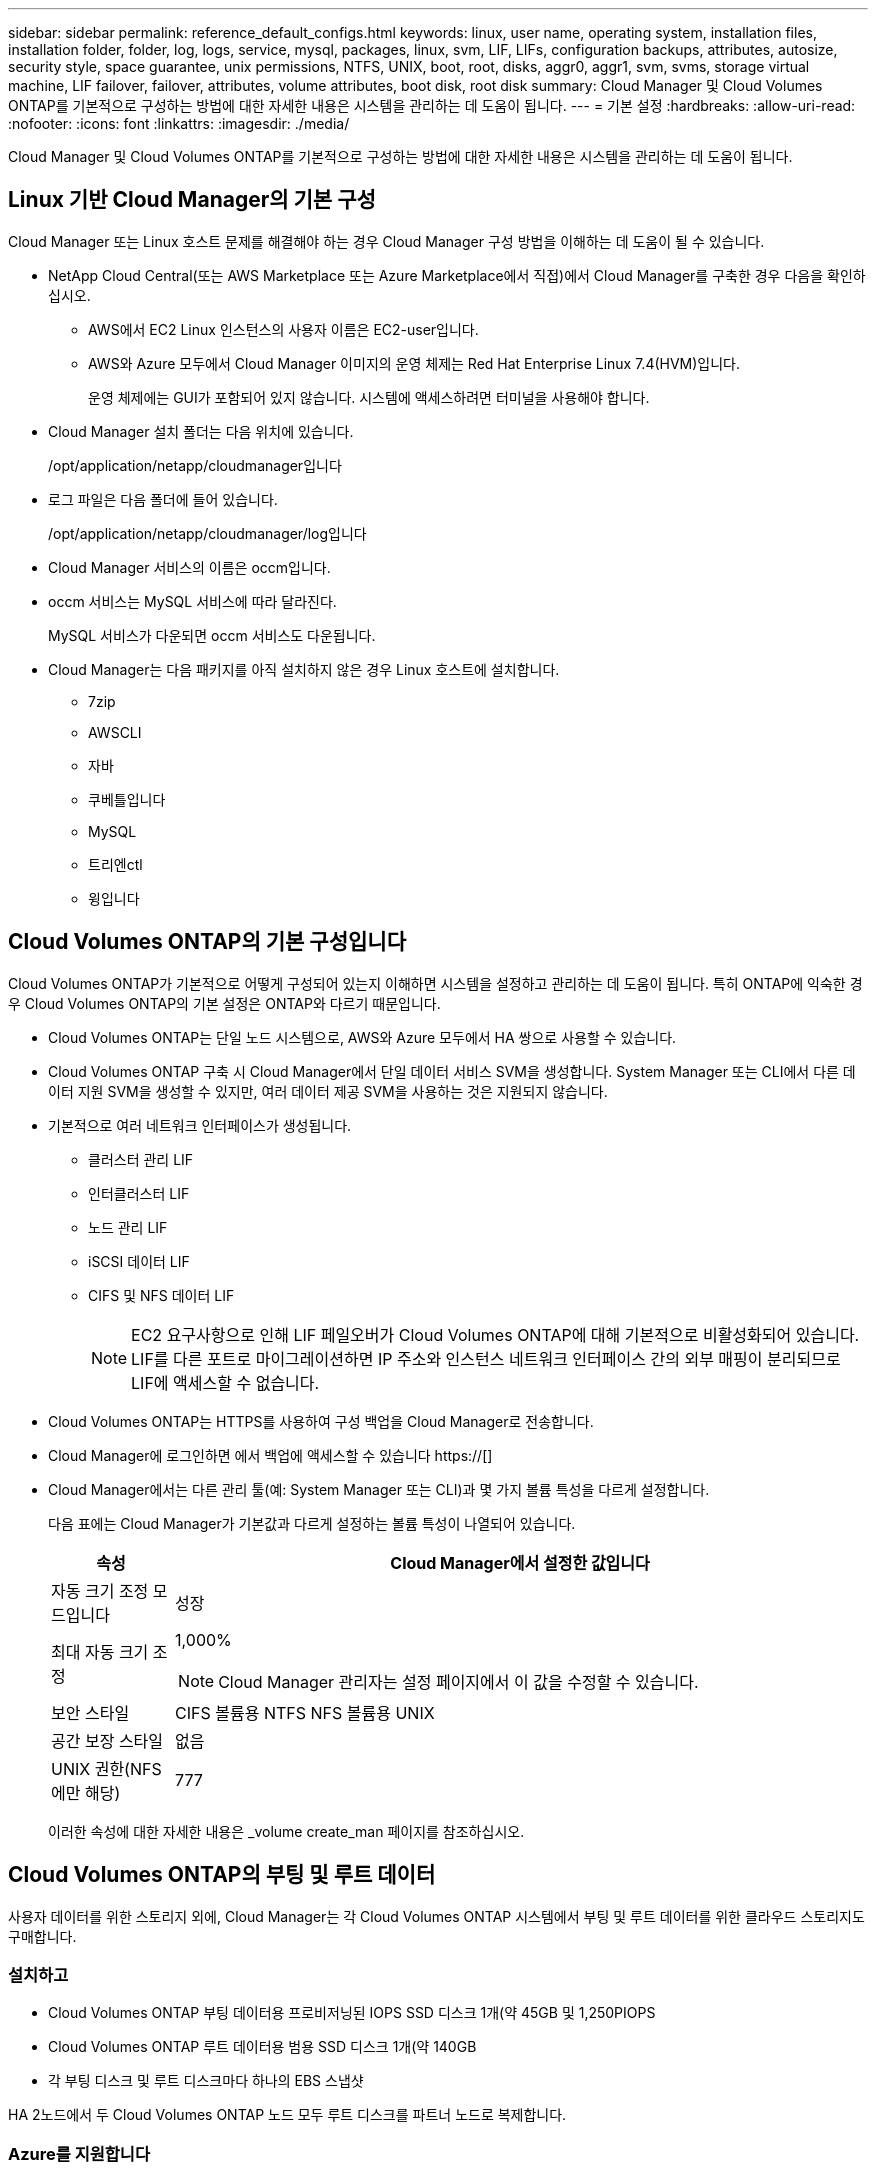 ---
sidebar: sidebar 
permalink: reference_default_configs.html 
keywords: linux, user name, operating system, installation files, installation folder, folder, log, logs, service, mysql, packages, linux,  svm, LIF, LIFs, configuration backups, attributes, autosize, security style, space guarantee, unix permissions, NTFS, UNIX, boot, root, disks, aggr0, aggr1, svm, svms, storage virtual machine, LIF failover, failover, attributes, volume attributes, boot disk, root disk 
summary: Cloud Manager 및 Cloud Volumes ONTAP를 기본적으로 구성하는 방법에 대한 자세한 내용은 시스템을 관리하는 데 도움이 됩니다. 
---
= 기본 설정
:hardbreaks:
:allow-uri-read: 
:nofooter: 
:icons: font
:linkattrs: 
:imagesdir: ./media/


[role="lead"]
Cloud Manager 및 Cloud Volumes ONTAP를 기본적으로 구성하는 방법에 대한 자세한 내용은 시스템을 관리하는 데 도움이 됩니다.



== Linux 기반 Cloud Manager의 기본 구성

Cloud Manager 또는 Linux 호스트 문제를 해결해야 하는 경우 Cloud Manager 구성 방법을 이해하는 데 도움이 될 수 있습니다.

* NetApp Cloud Central(또는 AWS Marketplace 또는 Azure Marketplace에서 직접)에서 Cloud Manager를 구축한 경우 다음을 확인하십시오.
+
** AWS에서 EC2 Linux 인스턴스의 사용자 이름은 EC2-user입니다.
** AWS와 Azure 모두에서 Cloud Manager 이미지의 운영 체제는 Red Hat Enterprise Linux 7.4(HVM)입니다.
+
운영 체제에는 GUI가 포함되어 있지 않습니다. 시스템에 액세스하려면 터미널을 사용해야 합니다.



* Cloud Manager 설치 폴더는 다음 위치에 있습니다.
+
/opt/application/netapp/cloudmanager입니다

* 로그 파일은 다음 폴더에 들어 있습니다.
+
/opt/application/netapp/cloudmanager/log입니다

* Cloud Manager 서비스의 이름은 occm입니다.
* occm 서비스는 MySQL 서비스에 따라 달라진다.
+
MySQL 서비스가 다운되면 occm 서비스도 다운됩니다.

* Cloud Manager는 다음 패키지를 아직 설치하지 않은 경우 Linux 호스트에 설치합니다.
+
** 7zip
** AWSCLI
** 자바
** 쿠베틀입니다
** MySQL
** 트리엔ctl
** 윙입니다






== Cloud Volumes ONTAP의 기본 구성입니다

Cloud Volumes ONTAP가 기본적으로 어떻게 구성되어 있는지 이해하면 시스템을 설정하고 관리하는 데 도움이 됩니다. 특히 ONTAP에 익숙한 경우 Cloud Volumes ONTAP의 기본 설정은 ONTAP와 다르기 때문입니다.

* Cloud Volumes ONTAP는 단일 노드 시스템으로, AWS와 Azure 모두에서 HA 쌍으로 사용할 수 있습니다.
* Cloud Volumes ONTAP 구축 시 Cloud Manager에서 단일 데이터 서비스 SVM을 생성합니다. System Manager 또는 CLI에서 다른 데이터 지원 SVM을 생성할 수 있지만, 여러 데이터 제공 SVM을 사용하는 것은 지원되지 않습니다.
* 기본적으로 여러 네트워크 인터페이스가 생성됩니다.
+
** 클러스터 관리 LIF
** 인터클러스터 LIF
** 노드 관리 LIF
** iSCSI 데이터 LIF
** CIFS 및 NFS 데이터 LIF
+

NOTE: EC2 요구사항으로 인해 LIF 페일오버가 Cloud Volumes ONTAP에 대해 기본적으로 비활성화되어 있습니다. LIF를 다른 포트로 마이그레이션하면 IP 주소와 인스턴스 네트워크 인터페이스 간의 외부 매핑이 분리되므로 LIF에 액세스할 수 없습니다.



* Cloud Volumes ONTAP는 HTTPS를 사용하여 구성 백업을 Cloud Manager로 전송합니다.
* Cloud Manager에 로그인하면 에서 백업에 액세스할 수 있습니다 https://[]
* Cloud Manager에서는 다른 관리 툴(예: System Manager 또는 CLI)과 몇 가지 볼륨 특성을 다르게 설정합니다.
+
다음 표에는 Cloud Manager가 기본값과 다르게 설정하는 볼륨 특성이 나열되어 있습니다.

+
[cols="15,85"]
|===
| 속성 | Cloud Manager에서 설정한 값입니다 


| 자동 크기 조정 모드입니다 | 성장 


| 최대 자동 크기 조정  a| 
1,000%


NOTE: Cloud Manager 관리자는 설정 페이지에서 이 값을 수정할 수 있습니다.



| 보안 스타일 | CIFS 볼륨용 NTFS NFS 볼륨용 UNIX 


| 공간 보장 스타일 | 없음 


| UNIX 권한(NFS에만 해당) | 777 
|===
+
이러한 속성에 대한 자세한 내용은 _volume create_man 페이지를 참조하십시오.





== Cloud Volumes ONTAP의 부팅 및 루트 데이터

사용자 데이터를 위한 스토리지 외에, Cloud Manager는 각 Cloud Volumes ONTAP 시스템에서 부팅 및 루트 데이터를 위한 클라우드 스토리지도 구매합니다.



=== 설치하고

* Cloud Volumes ONTAP 부팅 데이터용 프로비저닝된 IOPS SSD 디스크 1개(약 45GB 및 1,250PIOPS
* Cloud Volumes ONTAP 루트 데이터용 범용 SSD 디스크 1개(약 140GB
* 각 부팅 디스크 및 루트 디스크마다 하나의 EBS 스냅샷


HA 2노드에서 두 Cloud Volumes ONTAP 노드 모두 루트 디스크를 파트너 노드로 복제합니다.



=== Azure를 지원합니다

* Cloud Volumes ONTAP 부팅 데이터용 프리미엄 스토리지 SSD 디스크 1개(약 73GB)
* Cloud Volumes ONTAP 루트 데이터용 프리미엄 스토리지 SSD 디스크 1개(약 140GB)
* 각 부팅 디스크 및 루트 디스크에 대해 Azure 스냅샷 1개




=== 디스크가 상주하는 위치입니다

Cloud Manager는 AWS 및 Azure에서 다음과 같이 스토리지를 구축합니다.

* 부팅 데이터는 EC2 인스턴스 또는 Azure 가상 머신에 연결된 디스크에 있습니다.
+
부팅 이미지가 포함된 이 디스크는 Cloud Volumes ONTAP에서 사용할 수 없습니다.

* 시스템 구성 및 로그가 포함된 루트 데이터는 aggr0에 상주합니다.
* 스토리지 가상 시스템(SVM) 루트 볼륨은 aggr1에 있습니다.
* 데이터 볼륨은 aggr1에도 상주합니다.

